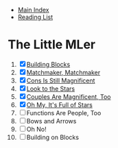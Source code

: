 + [[../index.org][Main Index]]
+ [[./index.org][Reading List]]

* The Little MLer
1. [X] [[./the_little_mler/01_building_blocks.org][Building Blocks]]
2. [X] [[./the_little_mler/02_matchmaker_matchmaker.org][Matchmaker, Matchmaker]]
3. [X] [[./the_little_mler/03_cons_is_still_magnificent.org][Cons Is Still Magnificent]]
4. [X] [[./the_little_mler/04_look_to_the_stars.org][Look to the Stars]]
5. [X] [[./the_little_mler/05_couples_are_magnificent_too.org][Couples Are Magnificent, Too]]
6. [X] [[./the_little_mler/06_oh_my_its_full_of_stars.org][Oh My, It's Full of Stars]]
7. [ ] Functions Are People, Too
8. [ ] Bows and Arrows
9. [ ] Oh No!
10. [ ] Building on Blocks
